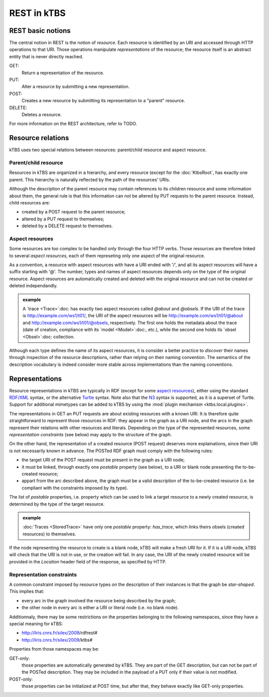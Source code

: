 REST in kTBS
============

REST basic notions
------------------

The central notion in REST is the notion of *resource*. Each resource is identified by an URI and accessed through HTTP operations to that URI. Those operations manipulate *representations* of the resource; the resource itself is an abstract entity that is never directly reached.

GET:
    Return a representation of the resource.

PUT:
    Alter a resource by submitting a new representation.
   

POST:
    Creates a new resource by submitting its representation to a "parent"
    resource.

DELETE:
    Deletes a resource.

For more information on the REST architecture, refer to TODO.



Resource relations
------------------

kTBS uses two special relations between resources: parent/child resource and aspect resource.

Parent/child resource
+++++++++++++++++++++

Resources in kTBS are organized in a hierarchy, and every resource (except for
the :doc:`KtbsRoot`, has exactly one parent. This hierarchy is naturally
reflected by the path of the resources' URIs.

.. _child-modification:

Although the description of the parent resource may contain references to its children resource and some information about them, the general rule is that this information can not be altered by PUT requests to the parent resource. Instead, child resources are:

* created by a POST request to the parent resource;
* altered by a PUT request to themselves;
* deleted by a DELETE request to themselves.

.. _rest-aspect-resource:

Aspect resources
++++++++++++++++

Some resources are too complex to be handled only through the four HTTP verbs. Those resources are therefore linked to several *aspect resources*, each of them represeting only one aspect of the original resource.

As a convention, a resource with aspect resources with have a URI ended with '/', and all its aspect resources will have a suffix starting with '@'. The number, types and names of aspect resources depends only on the type of the original resource. Aspect resources are automatically created and deleted with the original resource and can not be created or deleted independandly.

.. admonition:: example

  A `trace <Trace>`:doc: has exactly two aspect resources called `@about` and `@obsels`. If the URI of the trace is http://example.com/ws1/t01/, the URI of the aspect resources will be http://example.com/ws1/t01/@about and http://example.com/ws1/t01/@obsels, respectively. The first one holds the metadata about the trace (date of creation, compliance with its `model <Model>`:doc:, etc.), while the second one holds its `obsel <Obsel>`:doc: collection.

Although each type defines the name of its aspect resources, it is consider a better practice to *discover* their names through inspection of the resource descriptions, rather than relying on their naming convention. The semantics of the description vocabulary is indeed consider more stable across implementations than the naming conventions.



Representations
---------------

Resource representations in kTBS are typically in RDF (except for some `aspect resources`_), either using the standard `RDF/XML`_ syntax, or the alternative Turtle_ syntax. Note also that the N3_ syntax is supported, as it is a superset of Turtle. Support for additional mimetypes can be added to kTBS by using the :mod:`plugin mechanism <ktbs.local.plugins>`.

.. _`RDF/XML`: TODO
.. _Turtle: TODO
.. _N3: TODO

The representations in GET an PUT requests are about existing resources with a known URI. It is therefore quite straightforward to represent those resources in RDF: they appear in the graph as a URI node, and the arcs in the graph represent their relations with other resources and literals. Depending on the type of the represented resources, some `representation constraints` (see below) may apply to the structure of the graph.

.. _posted-graph:
.. _postable-properties:

On the other hand, the representation of a created resource (POST request) deserves more explainations, since their URI is not necessarily known in advance. The POSTed RDF graph must comply with the following rules:

* the target URI of the POST request must be present in the graph as a URI node;
* it must be linked, through exactly one *postable* property (see below), to a
  URI or blank node presenting the to-be-created resource;
* appart from the arc described above, the graph must be a valid description of
  the to-be-created resource (i.e. be compliant with the constraints imposed by
  its type).

The list of *postable* properties, i.e. property which can be used to link a target resource to a newly created resource, is determined by the type of the target resource.

.. admonition:: example

  :doc:`Traces <StoredTrace>` have only one *postable* property: `has_trace`,
  which links theirs obsels (created resources) to themselves.

If the node representing the resource to create is a blank node, kTBS will
make a fresh URI for it. If it is a URI node, kTBS will check that the
URI is not in use, or the creation will fail. In any case, the URI of the newly 
created resource will be provided in the `Location` header field of the
response, as specified by HTTP.

Representation constraints
++++++++++++++++++++++++++

.. _star-shaped:

A common constraint imposed by resource types on the description of their instances is that the graph be *star-shaped*. This implies that:

* every arc in the graph involved the resource being described by the graph;
* the other node in every arc is either a URI or literal node (i.e. no blank
  node).

.. _get-only:
.. _post-only:

Additionnaly, there may be some restrictions on the properties belonging to the
following namespaces, since they have a special meaning for kTBS:

* http://liris.cnrs.fr/silex/2009/rdfrest#
* http://liris.cnrs.fr/silex/2009/ktbs#

Properties from those namespaces may be:

GET-only:
  those properties are automatically generated by kTBS. They are part of the GET
  description, but can not be part of the POSTed description. They may be
  included in the payload of a PUT only if their value is not modified.

POST-only:
  those properties can be initialized at POST time, but after that, they behave
  exactly like GET-only properties.
